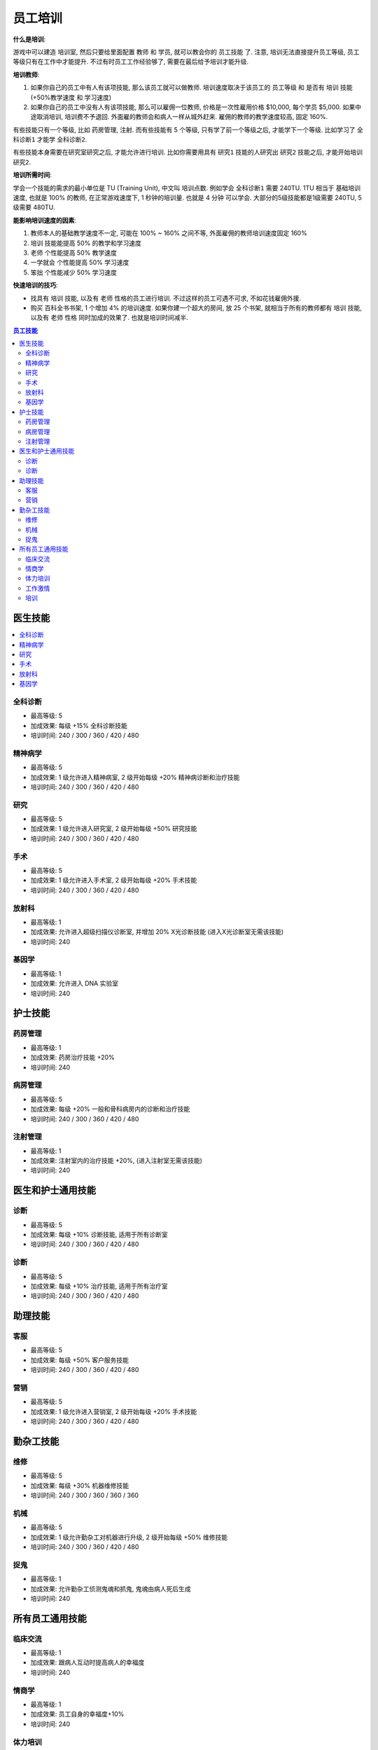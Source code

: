 .. _员工培训:

员工培训
==============================================================================

**什么是培训**:

游戏中可以建造 ``培训室``, 然后只要给里面配置 ``教师`` 和 ``学员``, 就可以教会你的 ``员工技能`` 了. 注意, 培训无法直接提升员工等级, 员工等级只有在工作中才能提升. 不过有时员工工作经验够了, 需要在最后给予培训才能升级.

**培训教师**:

1. 如果你自己的员工中有人有该项技能, 那么该员工就可以做教师. 培训速度取决于该员工的 ``员工等级`` 和 是否有 ``培训`` 技能 (+50%教学速度 和 学习速度)
2. 如果你自己的员工中没有人有该项技能, 那么可以雇佣一位教师, 价格是一次性雇用价格 $10,000, 每个学员 $5,000. 如果中途取消培训, 培训费不予退回. 外面雇的教师会和病人一样从城外赶来. 雇佣的教师的教学速度较高, 固定 160%.

有些技能只有一个等级, 比如 ``药房管理``, ``注射``. 而有些技能有 5 个等级, 只有学了前一个等级之后, 才能学下一个等级. 比如学习了 ``全科诊断1`` 才能学 ``全科诊断2``.

有些技能本身需要在研究室研究之后, 才能允许进行培训. 比如你需要用具有 ``研究1`` 技能的人研究出 ``研究2`` 技能之后, 才能开始培训 ``研究2``.

**培训所需时间**:

学会一个技能的需求的最小单位是 TU (Training Unit), 中文叫 ``培训点数``. 例如学会 ``全科诊断1`` 需要 240TU. 1TU 相当于 基础培训速度, 也就是 100% 的教师, 在正常游戏速度下, 1 秒钟的培训量. 也就是 4 分钟 可以学会. 大部分的5级技能都是1级需要 240TU, 5级需要 480TU.

**能影响培训速度的因素**:

1. 教师本人的基础教学速度不一定, 可能在 100% ~ 160% 之间不等, 外面雇佣的教师培训速度固定 160%
2. ``培训`` 技能能提高 50% 的教学和学习速度
3. ``老师`` 个性能提高 50% 教学速度
4. ``一学就会`` 个性能提高 50% 学习速度
5. ``笨拙`` 个性能减少 50% 学习速度

**快速培训的技巧**:

- 找具有 ``培训`` 技能, 以及有 ``老师`` 性格的员工进行培训. 不过这样的员工可遇不可求, 不如花钱雇佣外援.
- 购买 ``百科全书书架``, 1 个增加 4% 的培训速度. 如果你建一个超大的房间, 放 25 个书架, 就相当于所有的教师都有 ``培训`` 技能, 以及有 ``老师`` 性格 同时加成的效果了. 也就是培训时间减半.


.. contents:: 员工技能
    :depth: 2
    :local:


医生技能
------------------------------------------------------------------------------

.. contents::
    :local:


.. _全科诊断:

全科诊断
~~~~~~~~~~~~~~~~~~~~~~~~~~~~~~~~~~~~~~~~~~~~~~~~~~~~~~~~~~~~~~~~~~~~~~~~~~~~~~

.. image:: ./images/General-Practice-QIcon.png

- 最高等级: 5
- 加成效果: 每级 +15% 全科诊断技能
- 培训时间: 240 / 300 / 360 / 420 / 480


.. _精神病学:

精神病学
~~~~~~~~~~~~~~~~~~~~~~~~~~~~~~~~~~~~~~~~~~~~~~~~~~~~~~~~~~~~~~~~~~~~~~~~~~~~~~

.. image:: ./images/Psychiatry-QIcon.png

- 最高等级: 5
- 加成效果: 1 级允许进入精神病室, 2 级开始每级 +20% 精神病诊断和治疗技能
- 培训时间: 240 / 300 / 360 / 420 / 480


.. _研究:

研究
~~~~~~~~~~~~~~~~~~~~~~~~~~~~~~~~~~~~~~~~~~~~~~~~~~~~~~~~~~~~~~~~~~~~~~~~~~~~~~

.. image:: ./images/Research-QIcon.png

- 最高等级: 5
- 加成效果: 1 级允许进入研究室, 2 级开始每级 +50% 研究技能
- 培训时间: 240 / 300 / 360 / 420 / 480


.. _手术:

手术
~~~~~~~~~~~~~~~~~~~~~~~~~~~~~~~~~~~~~~~~~~~~~~~~~~~~~~~~~~~~~~~~~~~~~~~~~~~~~~

.. image:: ./images/Surgery-QIcon.png

- 最高等级: 5
- 加成效果: 1 级允许进入手术室, 2 级开始每级 +20% 手术技能
- 培训时间: 240 / 300 / 360 / 420 / 480


.. _放射科:

放射科
~~~~~~~~~~~~~~~~~~~~~~~~~~~~~~~~~~~~~~~~~~~~~~~~~~~~~~~~~~~~~~~~~~~~~~~~~~~~~~

.. image:: ./images/Radiology-QIcon.png

- 最高等级: 1
- 加成效果: 允许进入超级扫描仪诊断室, 并增加 20% X光诊断技能 (进入X光诊断室无需该技能)
- 培训时间: 240


.. _基因学:

基因学
~~~~~~~~~~~~~~~~~~~~~~~~~~~~~~~~~~~~~~~~~~~~~~~~~~~~~~~~~~~~~~~~~~~~~~~~~~~~~~

.. image:: ./images/Genetics-QIcon.png

- 最高等级: 1
- 加成效果: 允许进入 DNA 实验室
- 培训时间: 240



护士技能
------------------------------------------------------------------------------


.. _药房管理:

药房管理
~~~~~~~~~~~~~~~~~~~~~~~~~~~~~~~~~~~~~~~~~~~~~~~~~~~~~~~~~~~~~~~~~~~~~~~~~~~~~~

.. image:: ./images/Pharmacy-Management-QIcon.png

- 最高等级: 1
- 加成效果: 药房治疗技能 +20%
- 培训时间: 240


.. _病房管理:

病房管理
~~~~~~~~~~~~~~~~~~~~~~~~~~~~~~~~~~~~~~~~~~~~~~~~~~~~~~~~~~~~~~~~~~~~~~~~~~~~~~

.. image:: ./images/Ward-Management-QIcon.png

- 最高等级: 5
- 加成效果: 每级 +20% 一般和骨科病房内的诊断和治疗技能
- 培训时间: 240 / 300 / 360 / 420 / 480


.. _注射管理:

注射管理
~~~~~~~~~~~~~~~~~~~~~~~~~~~~~~~~~~~~~~~~~~~~~~~~~~~~~~~~~~~~~~~~~~~~~~~~~~~~~~

.. image:: ./images/Injection-Administration-QIcon.png

- 最高等级: 1
- 加成效果: 注射室内的治疗技能 +20%, (进入注射室无需该技能)
- 培训时间: 240


医生和护士通用技能
------------------------------------------------------------------------------


.. _诊断:

诊断
~~~~~~~~~~~~~~~~~~~~~~~~~~~~~~~~~~~~~~~~~~~~~~~~~~~~~~~~~~~~~~~~~~~~~~~~~~~~~~

.. image:: ./images/Diagnostics-QIcon.png

- 最高等级: 5
- 加成效果: 每级 +10% 诊断技能, 适用于所有诊断室
- 培训时间: 240 / 300 / 360 / 420 / 480


.. _诊断:

诊断
~~~~~~~~~~~~~~~~~~~~~~~~~~~~~~~~~~~~~~~~~~~~~~~~~~~~~~~~~~~~~~~~~~~~~~~~~~~~~~

.. image:: ./images/Treatment-QIcon.png

- 最高等级: 5
- 加成效果: 每级 +10% 治疗技能, 适用于所有治疗室
- 培训时间: 240 / 300 / 360 / 420 / 480


助理技能
------------------------------------------------------------------------------


.. _客服:

客服
~~~~~~~~~~~~~~~~~~~~~~~~~~~~~~~~~~~~~~~~~~~~~~~~~~~~~~~~~~~~~~~~~~~~~~~~~~~~~~

.. image:: ./images/Customer-Service-QIcon.png

- 最高等级: 5
- 加成效果: 每级 +50% 客户服务技能
- 培训时间: 240 / 300 / 360 / 420 / 480


.. _营销:

营销
~~~~~~~~~~~~~~~~~~~~~~~~~~~~~~~~~~~~~~~~~~~~~~~~~~~~~~~~~~~~~~~~~~~~~~~~~~~~~~

.. image:: ./images/Marketing-QIcon.png

- 最高等级: 5
- 加成效果: 1 级允许进入营销室, 2 级开始每级 +20% 手术技能
- 培训时间: 240 / 300 / 360 / 420 / 480


勤杂工技能
------------------------------------------------------------------------------


.. _维修:

维修
~~~~~~~~~~~~~~~~~~~~~~~~~~~~~~~~~~~~~~~~~~~~~~~~~~~~~~~~~~~~~~~~~~~~~~~~~~~~~~

.. image:: ./images/Maintenance-QIcon.png

- 最高等级: 5
- 加成效果: 每级 +30% 机器维修技能
- 培训时间: 240 / 300 / 360 / 360 / 360


.. _机械:

机械
~~~~~~~~~~~~~~~~~~~~~~~~~~~~~~~~~~~~~~~~~~~~~~~~~~~~~~~~~~~~~~~~~~~~~~~~~~~~~~

.. image:: ./images/Mechanics-QIcon.png

- 最高等级: 5
- 加成效果: 1 级允许勤杂工对机器进行升级, 2 级开始每级 +50% 维修技能
- 培训时间: 240 / 300 / 360 / 420 / 480


.. _捉鬼:

捉鬼
~~~~~~~~~~~~~~~~~~~~~~~~~~~~~~~~~~~~~~~~~~~~~~~~~~~~~~~~~~~~~~~~~~~~~~~~~~~~~~

.. image:: ./images/Ghost-Capture-QIcon.png

- 最高等级: 1
- 加成效果: 允许勤杂工侦测鬼魂和抓鬼, 鬼魂由病人死后生成
- 培训时间: 240


所有员工通用技能
------------------------------------------------------------------------------


.. _临床交流:

临床交流
~~~~~~~~~~~~~~~~~~~~~~~~~~~~~~~~~~~~~~~~~~~~~~~~~~~~~~~~~~~~~~~~~~~~~~~~~~~~~~

.. image:: ./images/Bedside-Manner-QIcon.png

- 最高等级: 1
- 加成效果: 跟病人互动时提高病人的幸福度
- 培训时间: 240


.. _情商学:

情商学
~~~~~~~~~~~~~~~~~~~~~~~~~~~~~~~~~~~~~~~~~~~~~~~~~~~~~~~~~~~~~~~~~~~~~~~~~~~~~~

.. image:: ./images/Emotional-Intelligence-QIcon.png

- 最高等级: 1
- 加成效果: 员工自身的幸福度+10%
- 培训时间: 240


.. _体力培训:

体力培训
~~~~~~~~~~~~~~~~~~~~~~~~~~~~~~~~~~~~~~~~~~~~~~~~~~~~~~~~~~~~~~~~~~~~~~~~~~~~~~

.. image:: ./images/Stamina-Training-QIcon.png

- 最高等级: 1
- 加成效果: 体力消耗速度减慢 (减半), 可以和 ``不知疲倦`` 个性的减半叠加, 体力消耗速度变成正常的 25%
- 培训时间: 240


.. _工作激情:

工作激情
~~~~~~~~~~~~~~~~~~~~~~~~~~~~~~~~~~~~~~~~~~~~~~~~~~~~~~~~~~~~~~~~~~~~~~~~~~~~~~

.. image:: ./images/Motivation-QIcon.png

- 最高等级: 1
- 加成效果: 移动速度+10%
- 培训时间: 240


.. _培训:

培训
~~~~~~~~~~~~~~~~~~~~~~~~~~~~~~~~~~~~~~~~~~~~~~~~~~~~~~~~~~~~~~~~~~~~~~~~~~~~~~

.. image:: ./images/Training-Masterclass-QIcon.png

- 最高等级: 1
- 加成效果: 教学和学习速度+50%
- 培训时间: 240








参考资料:

- https://two-point-hospital.fandom.com/wiki/Staff_Training